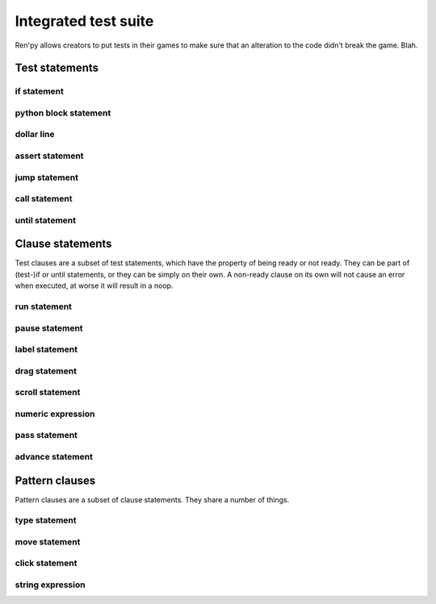 .. _testcases:

..
    testcase statement
    test statements:
        if
        python
        $
        assert
        jump
        call
        until
        test clauses:
            run
            pause
            label
            drag
            scroll
            numeric expression (proposed)
            pass (proposed)
            advance (proposed)
            pattern clauses:
                type
                move
                click
                string expression

=====================
Integrated test suite
=====================

Ren'py allows creators to put tests in their games to make sure that an alteration to the code didn't break the game.
Blah.

.. introduce the testcase statement itself, like the `transform:` statement
.. note about there being no return statement, unlike label the deindent closes the block

Test statements
===============

if statement
------------
..
    not the same as the renpy or python versions :
    it can't take all python values, only a test clause
    the clause being ready is the actual condition for the block to execute or not

python block statement
----------------------
.. difference with the default python block statement, apart from the hide/store params ?

dollar line
-----------
.. same interrogations as with python blocks

assert statement
----------------
..
    like a python assert, raises an AssertionError when the value it is given does not evaluate to a true value
    links to python doc regarding asserts, and to stdtypes about boolean evaluation
    note about regular asserts usually not working outside of this case in regular python blocks in renpy

jump statement
--------------

call statement
--------------

    .. reminding (for both jump and call) that there is no return statement in testcases

until statement
---------------
..
    between one left clause and one right clause, on a single line
    executes the left clause until the right clause is ready
    then executes the right clause once before returning
    executes the left one once ?
    basically an inline (do-?)while loop


Clause statements
=================

Test clauses are a subset of test statements, which have the property of being ready or not ready.
They can be part of (test-)if or until statements, or they can be simply on their own.
A non-ready clause on its own will not cause an error when executed, at worse it will result in a noop.

.. for each one, say what makes it ready

run statement
-------------
..
    executes the provided screen-language action (link to the doc page about actions)
    ready if a button containing the action would be sensitive.

pause statement
---------------
..
    pauses for the given number of seconds
    always ready

label statement
---------------
..
    (check this) does not *do* anything
    ready when execution just passes (or passed) the given label

drag statement
--------------
..
    simulate the mouse dragging something from one place to another
    by maintaining click blabla
    takes an iterable of points to follow as an itinerary
    each point must be given as a pair of x/y coordinates, or None
    each occurrence of None will be replaced with a coordinate within the focused area of the screen
    (the position of the virtual test mouse if already inside it, or a random position within if not)
    needs to be given at least two points
    ready if the thing it has been told to type in is found, or if no target has been given
    show example of ((None, 10), (None, 100)) being an only-vertical movement downwards

scroll statement
----------------
..
    takes a string giving it a pattern
    ready when the target (pattern) is found
    If the target is a bar, scrolls it down a page. If already at the bottom, returns it to the top.

.. propositions (still clauses but not approved or not implemented) :

numeric expression
------------------
.. (proposed alias to pause clause, may be integrated into expression)

pass statement
--------------
..
    (proposed noop)
    always ready

advance statement
-----------------
..
    like the press of space in renpy
    unready during a choice for example (only if that's detectable)
    `advance until "A video game"`

Pattern clauses
===============

Pattern clauses are a subset of clause statements. They share a number of things.

type statement
--------------
.. simulate a key-pressing or the typing of text

move statement
--------------

click statement
---------------

string expression
-----------------
.. alias for the click statement, giving it a target
